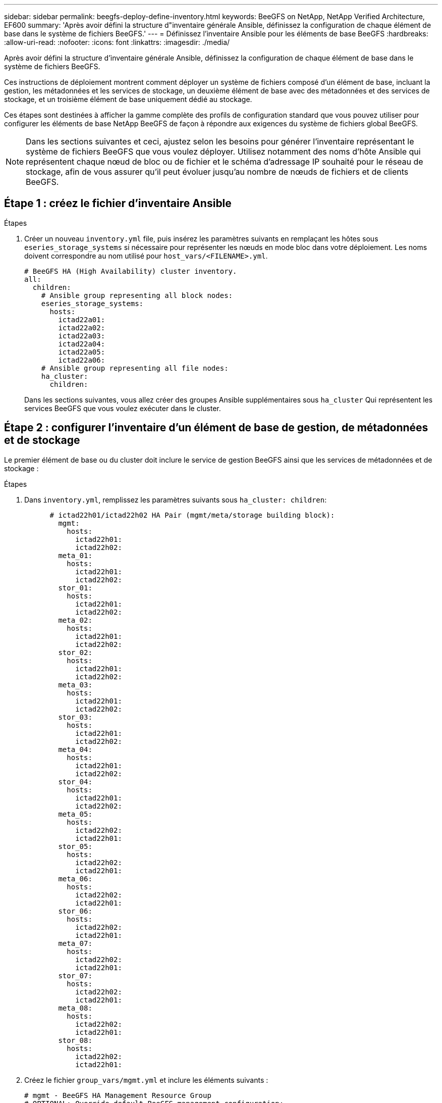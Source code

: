 ---
sidebar: sidebar 
permalink: beegfs-deploy-define-inventory.html 
keywords: BeeGFS on NetApp, NetApp Verified Architecture, EF600 
summary: 'Après avoir défini la structure d"inventaire générale Ansible, définissez la configuration de chaque élément de base dans le système de fichiers BeeGFS.' 
---
= Définissez l'inventaire Ansible pour les éléments de base BeeGFS
:hardbreaks:
:allow-uri-read: 
:nofooter: 
:icons: font
:linkattrs: 
:imagesdir: ./media/


[role="lead"]
Après avoir défini la structure d'inventaire générale Ansible, définissez la configuration de chaque élément de base dans le système de fichiers BeeGFS.

Ces instructions de déploiement montrent comment déployer un système de fichiers composé d'un élément de base, incluant la gestion, les métadonnées et les services de stockage, un deuxième élément de base avec des métadonnées et des services de stockage, et un troisième élément de base uniquement dédié au stockage.

Ces étapes sont destinées à afficher la gamme complète des profils de configuration standard que vous pouvez utiliser pour configurer les éléments de base NetApp BeeGFS de façon à répondre aux exigences du système de fichiers global BeeGFS.


NOTE: Dans les sections suivantes et ceci, ajustez selon les besoins pour générer l'inventaire représentant le système de fichiers BeeGFS que vous voulez déployer. Utilisez notamment des noms d'hôte Ansible qui représentent chaque nœud de bloc ou de fichier et le schéma d'adressage IP souhaité pour le réseau de stockage, afin de vous assurer qu'il peut évoluer jusqu'au nombre de nœuds de fichiers et de clients BeeGFS.



== Étape 1 : créez le fichier d'inventaire Ansible

.Étapes
. Créer un nouveau `inventory.yml` file, puis insérez les paramètres suivants en remplaçant les hôtes sous `eseries_storage_systems` si nécessaire pour représenter les nœuds en mode bloc dans votre déploiement. Les noms doivent correspondre au nom utilisé pour `host_vars/<FILENAME>.yml`.
+
....
# BeeGFS HA (High Availability) cluster inventory.
all:
  children:
    # Ansible group representing all block nodes:
    eseries_storage_systems:
      hosts:
        ictad22a01:
        ictad22a02:
        ictad22a03:
        ictad22a04:
        ictad22a05:
        ictad22a06:
    # Ansible group representing all file nodes:
    ha_cluster:
      children:
....
+
Dans les sections suivantes, vous allez créer des groupes Ansible supplémentaires sous `ha_cluster` Qui représentent les services BeeGFS que vous voulez exécuter dans le cluster.





== Étape 2 : configurer l'inventaire d'un élément de base de gestion, de métadonnées et de stockage

Le premier élément de base ou du cluster doit inclure le service de gestion BeeGFS ainsi que les services de métadonnées et de stockage :

.Étapes
. Dans `inventory.yml`, remplissez les paramètres suivants sous `ha_cluster: children`:
+
....
      # ictad22h01/ictad22h02 HA Pair (mgmt/meta/storage building block):
        mgmt:
          hosts:
            ictad22h01:
            ictad22h02:
        meta_01:
          hosts:
            ictad22h01:
            ictad22h02:
        stor_01:
          hosts:
            ictad22h01:
            ictad22h02:
        meta_02:
          hosts:
            ictad22h01:
            ictad22h02:
        stor_02:
          hosts:
            ictad22h01:
            ictad22h02:
        meta_03:
          hosts:
            ictad22h01:
            ictad22h02:
        stor_03:
          hosts:
            ictad22h01:
            ictad22h02:
        meta_04:
          hosts:
            ictad22h01:
            ictad22h02:
        stor_04:
          hosts:
            ictad22h01:
            ictad22h02:
        meta_05:
          hosts:
            ictad22h02:
            ictad22h01:
        stor_05:
          hosts:
            ictad22h02:
            ictad22h01:
        meta_06:
          hosts:
            ictad22h02:
            ictad22h01:
        stor_06:
          hosts:
            ictad22h02:
            ictad22h01:
        meta_07:
          hosts:
            ictad22h02:
            ictad22h01:
        stor_07:
          hosts:
            ictad22h02:
            ictad22h01:
        meta_08:
          hosts:
            ictad22h02:
            ictad22h01:
        stor_08:
          hosts:
            ictad22h02:
            ictad22h01:
....
. Créez le fichier `group_vars/mgmt.yml` et inclure les éléments suivants :
+
....
# mgmt - BeeGFS HA Management Resource Group
# OPTIONAL: Override default BeeGFS management configuration:
# beegfs_ha_beegfs_mgmtd_conf_resource_group_options:
#  <beegfs-mgmt.conf:key>:<beegfs-mgmt.conf:value>
floating_ips:
  - i1b: 100.127.101.0/16
  - i2b: 100.128.102.0/16
beegfs_service: management
beegfs_targets:
  ictad22a01:
    eseries_storage_pool_configuration:
      - name: beegfs_m1_m2_m5_m6
        raid_level: raid1
        criteria_drive_count: 4
        common_volume_configuration:
          segment_size_kb:  128
        volumes:
          - size: 1
            owning_controller: A
....
. Sous `group_vars/`, créez des fichiers pour les groupes de ressources `meta_01` à `meta_08` à l'aide du modèle suivant, puis remplissez les valeurs des espaces réservés pour chaque service faisant référence au tableau ci-dessous :
+
....
# meta_0X - BeeGFS HA Metadata Resource Group
beegfs_ha_beegfs_meta_conf_resource_group_options:
  connMetaPortTCP: <PORT>
  connMetaPortUDP: <PORT>
  tuneBindToNumaZone: <NUMA ZONE>
floating_ips:
  - <PREFERRED PORT:IP/SUBNET> # Example: i1b:192.168.120.1/16
  - <SECONDARY PORT:IP/SUBNET>
beegfs_service: metadata
beegfs_targets:
  <BLOCK NODE>:
    eseries_storage_pool_configuration:
      - name: <STORAGE POOL>
        raid_level: raid1
        criteria_drive_count: 4
        common_volume_configuration:
          segment_size_kb:  128
        volumes:
          - size: 21.25 # SEE NOTE BELOW!
            owning_controller: <OWNING CONTROLLER>
....
+

NOTE: La taille du volume est indiquée sous forme de pourcentage du pool de stockage global (également appelé groupe de volumes). NetApp recommande fortement de laisser une certaine capacité libre dans chaque pool afin d'autoriser le sur-provisionnement SSD (pour plus d'informations, voir https://www.netapp.com/pdf.html?item=/media/17009-tr4800pdf.pdf["Présentation de la baie NetApp EF600"^]). Le pool de stockage, `beegfs_m1_m2_m5_m6`, alloue également 1% de la capacité du pool pour le service de gestion. Ainsi, pour les volumes de métadonnées dans le pool de stockage, `beegfs_m1_m2_m5_m6`, Si vous utilisez des disques de 1,92 To ou 3,84 To, définissez cette valeur sur `21.25`; Pour les lecteurs 7,65 To, définissez cette valeur sur `22.25`; Et pour les disques de 15,3 To, définissez cette valeur sur `23.75`.

+
|===
| Nom du fichier | Port | Adresses IP flottantes | Zone NUMA | Nœud de bloc | Pool de stockage | Contrôleur propriétaire 


| meta_01.yml | 8015 | i1b:100.127.101.1/16 i2b:100.128.102.1/16 | 0 | ictad22a01 | beegfs_m1_m2_m5_m6 | A 


| meta_02.yml | 8025 | i2b:100.128.102.2/16 i1b:100.127.101.2/16 | 0 | ictad22a01 | beegfs_m1_m2_m5_m6 | B 


| meta_03.yml | 8035 | i3b:100.127.101.3/16 i4b:100.128.102.3/16 | 1 | ictad22a02 | beegfs_m3_m4_m7_m8 | A 


| meta_04.yml | 8045 | i4b:100.128.102.4/16 i3b:100.127.101.4/16 | 1 | ictad22a02 | beegfs_m3_m4_m7_m8 | B 


| meta_05.yml | 8055 | i1b:100.127.101.5/16 i2b:100.128.102.5/16 | 0 | ictad22a01 | beegfs_m1_m2_m5_m6 | A 


| meta_06.yml | 8065 | i2b:100.128.102.6/16 i1b:100.127.101.6/16 | 0 | ictad22a01 | beegfs_m1_m2_m5_m6 | B 


| meta_07.yml | 8075 | i3b:100.127.101.7/16 i4b:100.128.102.7/16 | 1 | ictad22a02 | beegfs_m3_m4_m7_m8 | A 


| meta_08.yml | 8085 | i4b:100.128.102.8/16 i3b:100.127.101.8/16 | 1 | ictad22a02 | beegfs_m3_m4_m7_m8 | B 
|===
. Sous `group_vars/`, créez des fichiers pour les groupes de ressources `stor_01` à `stor_08` à l'aide du modèle suivant, puis remplissez les valeurs de paramètre fictif pour chaque service référençant l'exemple :
+
....
# stor_0X - BeeGFS HA Storage Resource Groupbeegfs_ha_beegfs_storage_conf_resource_group_options:
  connStoragePortTCP: <PORT>
  connStoragePortUDP: <PORT>
  tuneBindToNumaZone: <NUMA ZONE>
floating_ips:
  - <PREFERRED PORT:IP/SUBNET>
  - <SECONDARY PORT:IP/SUBNET>
beegfs_service: storage
beegfs_targets:
  <BLOCK NODE>:
    eseries_storage_pool_configuration:
      - name: <STORAGE POOL>
        raid_level: raid6
        criteria_drive_count: 10
        common_volume_configuration:
          segment_size_kb: 512        volumes:
          - size: 21.50 # See note below!             owning_controller: <OWNING CONTROLLER>
          - size: 21.50            owning_controller: <OWNING CONTROLLER>
....
+

NOTE: Pour connaître la taille correcte à utiliser, reportez-vous à la section link:beegfs-deploy-recommended-volume-percentages.html["Pourcentages de surprovisionnement recommandés pour le pool de stockage"].

+
|===
| Nom du fichier | Port | Adresses IP flottantes | Zone NUMA | Nœud de bloc | Pool de stockage | Contrôleur propriétaire 


| stor_01.yml | 8013 | i1b:100.127.103.1/16 i2b:100.128.104.1/16 | 0 | ictad22a01 | beegfs_s1_s2 | A 


| stor_02.yml | 8023 | i2b:100.128.104.2/16 i1b:100.127.103.2/16 | 0 | ictad22a01 | beegfs_s1_s2 | B 


| stor_03.yml | 8033 | i3b:100.127.103.3/16 i4b:100.128.104.3/16 | 1 | ictad22a02 | beegfs_s3_s4 | A 


| stor_04.yml | 8043 | i4b:100.128.104.4/16 i3b:100.127.103.4/16 | 1 | ictad22a02 | beegfs_s3_s4 | B 


| stor_05.yml | 8053 | i1b:100.127.103.5/16 i2b:100.128.104.5/16 | 0 | ictad22a01 | beegfs_s5_s6 | A 


| stor_06.yml | 8063 | i2b:100.128.104.6/16 i1b:100.127.103.6/16 | 0 | ictad22a01 | beegfs_s5_s6 | B 


| stor_07.yml | 8073 | i3b:100.127.103.7/16 i4b:100.128.104.7/16 | 1 | ictad22a02 | beegfs_s7_s8 | A 


| stor_08.yml | 8083 | i4b:100.128.104.8/16 i3b:100.127.103.8/16 | 1 | ictad22a02 | beegfs_s7_s8 | B 
|===




== Étape 3 : configurer l'inventaire d'un élément de base métadonnées + stockage

Elles expliquent comment configurer un inventaire Ansible pour un élément de base de stockage + de métadonnées BeeGFS.

.Étapes
. Dans `inventory.yml`, remplissez les paramètres suivants sous la configuration existante :
+
....
        meta_09:
          hosts:
            ictad22h03:
            ictad22h04:
        stor_09:
          hosts:
            ictad22h03:
            ictad22h04:
        meta_10:
          hosts:
            ictad22h03:
            ictad22h04:
        stor_10:
          hosts:
            ictad22h03:
            ictad22h04:
        meta_11:
          hosts:
            ictad22h03:
            ictad22h04:
        stor_11:
          hosts:
            ictad22h03:
            ictad22h04:
        meta_12:
          hosts:
            ictad22h03:
            ictad22h04:
        stor_12:
          hosts:
            ictad22h03:
            ictad22h04:
        meta_13:
          hosts:
            ictad22h04:
            ictad22h03:
        stor_13:
          hosts:
            ictad22h04:
            ictad22h03:
        meta_14:
          hosts:
            ictad22h04:
            ictad22h03:
        stor_14:
          hosts:
            ictad22h04:
            ictad22h03:
        meta_15:
          hosts:
            ictad22h04:
            ictad22h03:
        stor_15:
          hosts:
            ictad22h04:
            ictad22h03:
        meta_16:
          hosts:
            ictad22h04:
            ictad22h03:
        stor_16:
          hosts:
            ictad22h04:
            ictad22h03:
....
. Sous `group_vars/`, créez des fichiers pour les groupes de ressources `meta_09` à `meta_16` à l'aide du modèle suivant, puis remplissez les valeurs de paramètre fictif pour chaque service référençant l'exemple :
+
....
# meta_0X - BeeGFS HA Metadata Resource Group
beegfs_ha_beegfs_meta_conf_resource_group_options:
  connMetaPortTCP: <PORT>
  connMetaPortUDP: <PORT>
  tuneBindToNumaZone: <NUMA ZONE>
floating_ips:
  - <PREFERRED PORT:IP/SUBNET>
  - <SECONDARY PORT:IP/SUBNET>
beegfs_service: metadata
beegfs_targets:
  <BLOCK NODE>:
    eseries_storage_pool_configuration:
      - name: <STORAGE POOL>
        raid_level: raid1
        criteria_drive_count: 4
        common_volume_configuration:
          segment_size_kb: 128
        volumes:
          - size: 21.5 # SEE NOTE BELOW!
            owning_controller: <OWNING CONTROLLER>
....
+

NOTE: Pour connaître la taille correcte à utiliser, reportez-vous à la section link:beegfs-deploy-recommended-volume-percentages.html["Pourcentages de surprovisionnement recommandés pour le pool de stockage"].

+
|===
| Nom du fichier | Port | Adresses IP flottantes | Zone NUMA | Nœud de bloc | Pool de stockage | Contrôleur propriétaire 


| meta_09.yml | 8015 | i1b:100.127.101.9/16 i2b:100.128.102.9/16 | 0 | ictad22a03 | beegfs_m9_m10_m13_m14 | A 


| meta_10.yml | 8025 | i2b:100.128.102.10/16 i1b:100.127.101.10/16 | 0 | ictad22a03 | beegfs_m9_m10_m13_m14 | B 


| meta_11.yml | 8035 | i3b:100.127.101.11/16 i4b:100.128.102.11/16 | 1 | ictad22a04 | beegfs_m11_m12_m15_m16 | A 


| meta_12.yml | 8045 | i4b:100.128.102.12/16 i3b:100.127.101.12/16 | 1 | ictad22a04 | beegfs_m11_m12_m15_m16 | B 


| meta_13.yml | 8055 | i1b:100.127.101.13/16 i2b:100.128.102.13/16 | 0 | ictad22a03 | beegfs_m9_m10_m13_m14 | A 


| meta_14.yml | 8065 | i2b:100.128.102.14/16 i1b:100.127.101.14/16 | 0 | ictad22a03 | beegfs_m9_m10_m13_m14 | B 


| meta_15.yml | 8075 | i3b:100.127.101.15/16 i4b:100.128.102.15/16 | 1 | ictad22a04 | beegfs_m11_m12_m15_m16 | A 


| meta_16.yml | 8085 | i4b:100.128.102.16/16 i3b:100.127.101.16/16 | 1 | ictad22a04 | beegfs_m11_m12_m15_m16 | B 
|===
. Sous `group_vars/,` créez des fichiers pour les groupes de ressources `stor_09` à `stor_16` à l'aide du modèle suivant, puis remplissez les valeurs de paramètre fictif pour chaque service référençant l'exemple :
+
....
# stor_0X - BeeGFS HA Storage Resource Group
beegfs_ha_beegfs_storage_conf_resource_group_options:
  connStoragePortTCP: <PORT>
  connStoragePortUDP: <PORT>
  tuneBindToNumaZone: <NUMA ZONE>
floating_ips:
  - <PREFERRED PORT:IP/SUBNET>
  - <SECONDARY PORT:IP/SUBNET>
beegfs_service: storage
beegfs_targets:
  <BLOCK NODE>:
    eseries_storage_pool_configuration:
      - name: <STORAGE POOL>
        raid_level: raid6
        criteria_drive_count: 10
        common_volume_configuration:
          segment_size_kb: 512        volumes:
          - size: 21.50 # See note below!
            owning_controller: <OWNING CONTROLLER>
          - size: 21.50            owning_controller: <OWNING CONTROLLER>
....
+

NOTE: Pour connaître la taille correcte à utiliser, reportez-vous à la section link:beegfs-deploy-recommended-volume-percentages.html["Pourcentages de surprovisionnement recommandés pour le pool de stockage"]..

+
|===
| Nom du fichier | Port | Adresses IP flottantes | Zone NUMA | Nœud de bloc | Pool de stockage | Contrôleur propriétaire 


| stor_09.yml | 8013 | i1b:100.127.103.9/16 i2b:100.128.104.9/16 | 0 | ictad22a03 | beegfs_s9_s10 | A 


| stor_10.yml | 8023 | i2b:100.128.104.10/16 i1b:100.127.103.10/16 | 0 | ictad22a03 | beegfs_s9_s10 | B 


| stor_11.yml | 8033 | i3b:100.127.103.11/16 i4b:100.128.104.11/16 | 1 | ictad22a04 | beegfs_s11_s12 | A 


| stor_12.yml | 8043 | i4b:100.128.104.12/16 i3b:100.127.103.12/16 | 1 | ictad22a04 | beegfs_s11_s12 | B 


| stor_13.yml | 8053 | i1b:100.127.103.13/16 i2b:100.128.104.13/16 | 0 | ictad22a03 | beegfs_s13_s14 | A 


| stor_14.yml | 8063 | i2b:100.128.104.14/16 i1b:100.127.103.14/16 | 0 | ictad22a03 | beegfs_s13_s14 | B 


| stor_15.yml | 8073 | i3b:100.127.103.15/16 i4b:100.128.104.15/16 | 1 | ictad22a04 | beegfs_s15_s16 | A 


| stor_16.yml | 8083 | i4b:100.128.104.16/16 i3b:100.127.103.16/16 | 1 | ictad22a04 | beegfs_s15_s16 | B 
|===




== Étape 4 : configurer l'inventaire pour un élément de base stockage uniquement

Procédure de configuration d'un inventaire Ansible pour un élément de base BeeGFS Storage uniquement. La différence majeure entre l'installation de la configuration pour un bloc de métadonnées + stockage et un bloc modulaire uniquement destiné au stockage, c'est l'omission de tous les groupes de ressources de métadonnées et la modification `criteria_drive_count` de 10 à 12 pour chaque pool de stockage.

.Étapes
. Dans `inventory.yml`, remplissez les paramètres suivants sous la configuration existante :
+
....
      # ictad22h05/ictad22h06 HA Pair (storage only building block):
        stor_17:
          hosts:
            ictad22h05:
            ictad22h06:
        stor_18:
          hosts:
            ictad22h05:
            ictad22h06:
        stor_19:
          hosts:
            ictad22h05:
            ictad22h06:
        stor_20:
          hosts:
            ictad22h05:
            ictad22h06:
        stor_21:
          hosts:
            ictad22h06:
            ictad22h05:
        stor_22:
          hosts:
            ictad22h06:
            ictad22h05:
        stor_23:
          hosts:
            ictad22h06:
            ictad22h05:
        stor_24:
          hosts:
            ictad22h06:
            ictad22h05:
....
. Sous `group_vars/`, créez des fichiers pour les groupes de ressources `stor_17` à `stor_24` à l'aide du modèle suivant, puis remplissez les valeurs de paramètre fictif pour chaque service référençant l'exemple :
+
....
# stor_0X - BeeGFS HA Storage Resource Group
beegfs_ha_beegfs_storage_conf_resource_group_options:
  connStoragePortTCP: <PORT>
  connStoragePortUDP: <PORT>
  tuneBindToNumaZone: <NUMA ZONE>
floating_ips:
  - <PREFERRED PORT:IP/SUBNET>
  - <SECONDARY PORT:IP/SUBNET>
beegfs_service: storage
beegfs_targets:
  <BLOCK NODE>:
    eseries_storage_pool_configuration:
      - name: <STORAGE POOL>
        raid_level: raid6
        criteria_drive_count: 12
        common_volume_configuration:
          segment_size_kb: 512
        volumes:
          - size: 21.50 # See note below!
            owning_controller: <OWNING CONTROLLER>
          - size: 21.50
            owning_controller: <OWNING CONTROLLER>
....
+

NOTE: Pour connaître la taille correcte à utiliser, reportez-vous à la section link:beegfs-deploy-recommended-volume-percentages.html["Pourcentages de surprovisionnement recommandés pour le pool de stockage"].

+
|===
| Nom du fichier | Port | Adresses IP flottantes | Zone NUMA | Nœud de bloc | Pool de stockage | Contrôleur propriétaire 


| stor_17.yml | 8013 | i1b:100.127.103.17/16 i2b:100.128.104.17/16 | 0 | ictad22a05 | beegfs_s17_s18 | A 


| stor_18.yml | 8023 | i2b:100.128.104.18/16 i1b:100.127.103.18/16 | 0 | ictad22a05 | beegfs_s17_s18 | B 


| stor_19.yml | 8033 | i3b:100.127.103.19/16 i4b:100.128.104.19/16 | 1 | ictad22a06 | beegfs_s19_s20 | A 


| stor_20.yml | 8043 | i4b:100.128.104.20/16 i3b:100.127.103.20/16 | 1 | ictad22a06 | beegfs_s19_s20 | B 


| stor_21.yml | 8053 | i1b:100.127.103.21/16 i2b:100.128.104.21/16 | 0 | ictad22a05 | beegfs_s21_s22 | A 


| stor_22.yml | 8063 | i2b:100.128.104.22/16 i1b:100.127.103.22/16 | 0 | ictad22a05 | beegfs_s21_s22 | B 


| stor_23.yml | 8073 | i3b:100.127.103.23/16 i4b:100.128.104.23/16 | 1 | ictad22a06 | beegfs_s23_s24 | A 


| stor_24.yml | 8083 | i4b:100.128.104.24/16 i3b:100.127.103.24/16 | 1 | ictad22a06 | beegfs_s23_s24 | B 
|===

